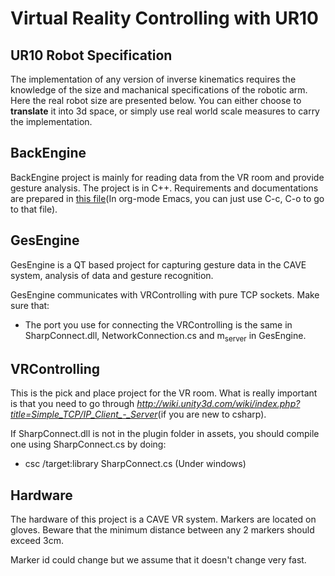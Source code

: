 * Virtual Reality Controlling with UR10
** UR10 Robot Specification
The implementation of any version of inverse kinematics requires the knowledge of 
the size and machanical specifications of the robotic arm. Here the real robot 
size are presented below. You can either choose to **translate** it into 3d space, 
or simply use real world scale measures to carry the implementation.
** BackEngine
BackEngine project is mainly for reading data from the VR room and provide gesture analysis. The project is in C++. Requirements and documentations are prepared in [[./BackEngine/README.org][this file]](In org-mode Emacs, you can just use C-c, C-o to go to that file).
** GesEngine
GesEngine is a QT based project for capturing gesture data in the CAVE system, analysis of data and gesture recognition. 

GesEngine communicates with VRControlling with pure TCP sockets. Make sure that:
- The port you use for connecting the VRControlling is the same in SharpConnect.dll, NetworkConnection.cs and m_server in GesEngine.


** VRControlling 
This is the pick and place project for the VR room. What is really important is that you need to go through [[this post][http://wiki.unity3d.com/wiki/index.php?title=Simple_TCP/IP_Client_-_Server]](if you are new to csharp). 

If SharpConnect.dll is not in the plugin folder in assets, you should compile one using SharpConnect.cs by doing:
- csc /target:library SharpConnect.cs (Under windows)
** Hardware 
The hardware of this project is a CAVE VR system. Markers are located on gloves. Beware that the minimum distance between any 2 markers should exceed 3cm. 

Marker id could change but we assume that it doesn't change very fast.

